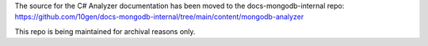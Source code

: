 The source for the C# Analyzer documentation has been moved to the docs-mongodb-internal repo:
https://github.com/10gen/docs-mongodb-internal/tree/main/content/mongodb-analyzer

This repo is being maintained for archival reasons only.